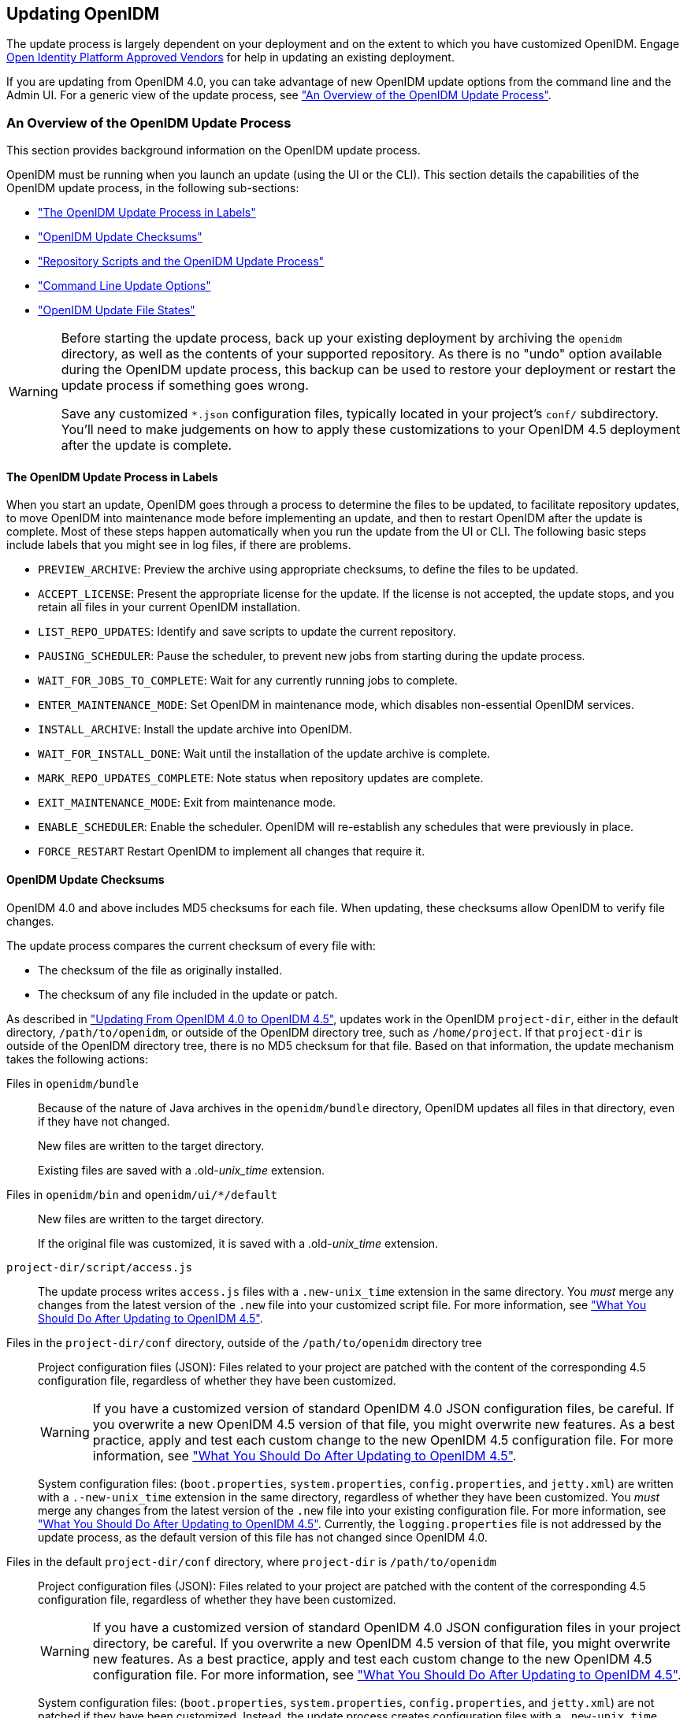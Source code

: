 ////
  The contents of this file are subject to the terms of the Common Development and
  Distribution License (the License). You may not use this file except in compliance with the
  License.
 
  You can obtain a copy of the License at legal/CDDLv1.0.txt. See the License for the
  specific language governing permission and limitations under the License.
 
  When distributing Covered Software, include this CDDL Header Notice in each file and include
  the License file at legal/CDDLv1.0.txt. If applicable, add the following below the CDDL
  Header, with the fields enclosed by brackets [] replaced by your own identifying
  information: "Portions copyright [year] [name of copyright owner]".
 
  Copyright 2017 ForgeRock AS.
  Portions Copyright 2024-2025 3A Systems LLC.
////

:figure-caption!:
:example-caption!:
:table-caption!:


[#chap-update]
== Updating OpenIDM

The update process is largely dependent on your deployment and on the extent to which you have customized OpenIDM. Engage link:https://github.com/OpenIdentityPlatform/.github/wiki/Approved-Vendor-List[Open Identity Platform Approved Vendors, window=\_top] for help in updating an existing deployment.

If you are updating from OpenIDM 4.0, you can take advantage of new OpenIDM update options from the command line and the Admin UI. For a generic view of the update process, see xref:#update-process["An Overview of the OpenIDM Update Process"].

[#update-process]
=== An Overview of the OpenIDM Update Process

This section provides background information on the OpenIDM update process.

OpenIDM must be running when you launch an update (using the UI or the CLI). This section details the capabilities of the OpenIDM update process, in the following sub-sections:

* xref:#install-update-process["The OpenIDM Update Process in Labels"]

* xref:#update-process-checksums["OpenIDM Update Checksums"]

* xref:#openidm-update-repos["Repository Scripts and the OpenIDM Update Process"]

* xref:#update-idm-cli["Command Line Update Options"]

* xref:#update-file-states["OpenIDM Update File States"]


[WARNING]
====
Before starting the update process, back up your existing deployment by archiving the `openidm` directory, as well as the contents of your supported repository. As there is no "undo" option available during the OpenIDM update process, this backup can be used to restore your deployment or restart the update process if something goes wrong.

Save any customized `*.json` configuration files, typically located in your project's `conf/` subdirectory. You'll need to make judgements on how to apply these customizations to your OpenIDM 4.5 deployment after the update is complete.
====

[#install-update-process]
==== The OpenIDM Update Process in Labels

When you start an update, OpenIDM goes through a process to determine the files to be updated, to facilitate repository updates, to move OpenIDM into maintenance mode before implementing an update, and then to restart OpenIDM after the update is complete. Most of these steps happen automatically when you run the update from the UI or CLI. The following basic steps include labels that you might see in log files, if there are problems.

* `PREVIEW_ARCHIVE`: Preview the archive using appropriate checksums, to define the files to be updated.

* `ACCEPT_LICENSE`: Present the appropriate license for the update. If the license is not accepted, the update stops, and you retain all files in your current OpenIDM installation.

* `LIST_REPO_UPDATES`: Identify and save scripts to update the current repository.

* `PAUSING_SCHEDULER`: Pause the scheduler, to prevent new jobs from starting during the update process.

* `WAIT_FOR_JOBS_TO_COMPLETE`: Wait for any currently running jobs to complete.

* `ENTER_MAINTENANCE_MODE`: Set OpenIDM in maintenance mode, which disables non-essential OpenIDM services.

* `INSTALL_ARCHIVE`: Install the update archive into OpenIDM.

* `WAIT_FOR_INSTALL_DONE`: Wait until the installation of the update archive is complete.

* `MARK_REPO_UPDATES_COMPLETE`: Note status when repository updates are complete.

* `EXIT_MAINTENANCE_MODE`: Exit from maintenance mode.

* `ENABLE_SCHEDULER`: Enable the scheduler. OpenIDM will re-establish any schedules that were previously in place.

* `FORCE_RESTART` Restart OpenIDM to implement all changes that require it.



[#update-process-checksums]
==== OpenIDM Update Checksums

OpenIDM 4.0 and above includes MD5 checksums for each file. When updating, these checksums allow OpenIDM to verify file changes.

The update process compares the current checksum of every file with:

* The checksum of the file as originally installed.

* The checksum of any file included in the update or patch.

As described in xref:#migrate-idm-40-45["Updating From OpenIDM 4.0 to OpenIDM 4.5"], updates work in the OpenIDM `project-dir`, either in the default directory, `/path/to/openidm`, or outside of the OpenIDM directory tree, such as `/home/project`. If that `project-dir` is outside of the OpenIDM directory tree, there is no MD5 checksum for that file. Based on that information, the update mechanism takes the following actions:
--

Files in `openidm/bundle`::
Because of the nature of Java archives in the `openidm/bundle` directory, OpenIDM updates all files in that directory, even if they have not changed.

+
New files are written to the target directory.

+
Existing files are saved with a .old-__unix_time__ extension.

Files in `openidm/bin` and `openidm/ui/*/default`::
New files are written to the target directory.

+
If the original file was customized, it is saved with a .old-__unix_time__ extension.

`project-dir/script/access.js`::
The update process writes `access.js` files with a `.new-unix_time` extension in the same directory. You __must__ merge any changes from the latest version of the `.new` file into your customized script file. For more information, see xref:#update-afterwards["What You Should Do After Updating to OpenIDM 4.5"].

Files in the `project-dir/conf` directory, outside of the `/path/to/openidm` directory tree::
Project configuration files (JSON): Files related to your project are patched with the content of the corresponding 4.5 configuration file, regardless of whether they have been customized.
+

[WARNING]
======
If you have a customized version of standard OpenIDM 4.0 JSON configuration files, be careful. If you overwrite a new OpenIDM 4.5 version of that file, you might overwrite new features. As a best practice, apply and test each custom change to the new OpenIDM 4.5 configuration file. For more information, see xref:#update-afterwards["What You Should Do After Updating to OpenIDM 4.5"].
======
+
System configuration files: (`boot.properties`, `system.properties`, `config.properties`, and `jetty.xml`) are written with a `.-new-unix_time` extension in the same directory, regardless of whether they have been customized. You __must__ merge any changes from the latest version of the `.new` file into your existing configuration file. For more information, see xref:#update-afterwards["What You Should Do After Updating to OpenIDM 4.5"]. Currently, the `logging.properties` file is not addressed by the update process, as the default version of this file has not changed since OpenIDM 4.0.

Files in the default `project-dir/conf` directory, where `project-dir` is `/path/to/openidm`::
Project configuration files (JSON): Files related to your project are patched with the content of the corresponding 4.5 configuration file, regardless of whether they have been customized.
+

[WARNING]
======
If you have a customized version of standard OpenIDM 4.0 JSON configuration files in your project directory, be careful. If you overwrite a new OpenIDM 4.5 version of that file, you might overwrite new features. As a best practice, apply and test each custom change to the new OpenIDM 4.5 configuration file. For more information, see xref:#update-afterwards["What You Should Do After Updating to OpenIDM 4.5"].
======
+
System configuration files: (`boot.properties`, `system.properties`, `config.properties`, and `jetty.xml`) are not patched if they have been customized. Instead, the update process creates configuration files with a `.new-unix_time` extension in the same directory. You __must__ merge any changes from these `.new-` files into your customized configuration files. For more information, see xref:#update-afterwards["What You Should Do After Updating to OpenIDM 4.5"]. If you have not customized these files, the update process replaces the existing configuration file with the corresponding 4.5 file. Currently, the `logging.properties` file is not addressed by the update process, as the default version of this file has not changed since OpenIDM 4.0.

Files in any other directory::
Existing files are overwritten and no backup files are created.

Configuration in the repository::
OpenIDM configuration information is stored in your supported repository. The update process overwrites information in that data store.

--

[NOTE]
====
The `unix_time` is the number of seconds since the `Unix Epoch` of January 1, 1970.
====
For a list of checksums, review the `openidm/.checksums.csv` file. It contains a list of checksums for every original file in your `openidm/` directory.

You need to copy update archives, in zip format, to the `openidm/bin/update` directory. OpenIDM creates that directory during the start process.


[#openidm-update-repos]
==== Repository Scripts and the OpenIDM Update Process

If there are update scripts for your OpenIDM repository, you may want to get Database Administrator (DBA) help and approval for those updates.

Review applicable repository update scripts from the OpenIDM update binary. You can find these scripts in the following directory: `/path/to/openidm/db/repo/scripts/updates`.

Apply the repository update scripts, while OpenIDM is not running, or is in maintenance mode. You'll need to apply these scripts in __numeric__ order. For example, if you see the following list:

[source, console]
----
v3_add_indices_for_roles.sql
v2_shorten_link_columns.sql
v1_increase_changedfields_size.sql
----
Apply the `v1_*` script first, followed by the `v2_*` script, and so on. The update process will ask you to confirm that you've applied the required updates.


[#update-idm-cli]
==== Command Line Update Options

As noted in xref:#migrate-idm-40-45["Updating From OpenIDM 4.0 to OpenIDM 4.5"], you can update OpenIDM 4.0 to OpenIDM 4.5 via the UNIX/Linux CLI. You'll find detailed information on the `cli.sh update` option in this section. For general information on `cli.sh` and `cli.bat`, see xref:../integrators-guide/chap-cli.adoc#chap-cli["OpenIDM Command-Line Interface"] in the __Integrator's Guide__.

The following command updates the local system with the `openidm-new.zip` binary:

[source, console]
----
$ cd /path/to/openidm
$ ./cli.sh update \
--acceptLicense \
--user openidm-admin:openidm-admin \
--url http://localhost:8080/openidm \
openidm-new.zip
----
--
The `update` subcommand takes the following options:

`-u` or `--user` USER[:PASSWORD]::
Allows you to specify the server user and password. Specifying a username is mandatory. If you do not specify a username, the following error is shown in the OSGi console: `Remote operation failed: Unauthorized`. If you do not specify a password, you are prompted for one. This option is used by all three subcommands.

`--url` URL::
The URL of the OpenIDM REST service. The default URL is `\http://localhost:8080/openidm/`. This can be used to import configuration files from a remote running instance of OpenIDM. This option is used by all three subcommands.

`-P` or `--port` PORT::
The port number associated with the OpenIDM REST service. If specified, this option overrides any port number specified with the `--url` option. The default port is 8080. This option is used by all three subcommands.

`--acceptLicense`::
Automatically accept the license shown in `/path/to/openidm/legal-notices/CDDLv1_0.txt`. If you omit this option, the update process prompts you to accept or decline the license.

`--skipRepoUpdatePreview`::
Bypasses a preview of repository updates. Suitable if you have already downloaded and approved changes to your repository.
+

[WARNING]
======
Do not use the `--skipRepoUpdatePreview` option until you (or your DBA) has reviewed repository update scripts.
======

`--maxJobsFinishWaitTimeMs` TIME::
The maximum time, in milliseconds, that the command should wait for scheduled jobs to finish before proceeding with the update.

+
Default: `-1`, (the process exits immediately if any jobs are running)

`--maxUpdateWaitTimeMs` TIME::
The maximum time, in milliseconds, that the server should wait for the update process to complete.

+
Default: `30000` ms

`-l` or `--log` LOG_FILE::
Path to the log file.

+
Default: `logs/update.log`

`-Q` or `--quiet`::
Use quiet mode to minimize messages at the console; messages are still available in the log file defined by `--log`.
+

[NOTE]
======
If you use `--quiet` mode for updates, include the `--acceptLicense` option.
======

--
If you do not run the command in quiet mode, messages similar to the following are displayed in the console window where you launched the command:

[source, console]
----
Executing ./cli.sh...
Starting shell in /path/to/openidm
Using boot properties at /path/to/openidm/conf/boot/boot.properties
Pausing the Scheduler
Scheduler has been paused.
Waiting for running jobs to finish.
All running jobs have finished.
Entering into maintenance mode...
Now in maintenance mode.
Installing the update archive openidm-new.zip
Update procedure is still processing...
Update procedure is still processing...
Update procedure is still processing...
Update procedure is still processing...
Update procedure is still processing...
The update process is complete with a status of COMPLETE
Restarting OpenIDM.
Restart request completed.
----


[#update-file-states]
==== OpenIDM Update File States

During the update process, you may see status information for each file, during three stages of an update:

* xref:#update-file-preview["Preview of File Updates"]

* xref:#update-file-during["Update Status Message"]

* xref:#update-file-after["Updated Files: What Happened"]


[#update-file-preview]
.Preview of File Updates
[cols="20%,80%"]
|===
|Status |Description 

a|UNEXPECTED
a|Existing file is not in the list of known files for the original distribution.

a|NONEXISTENT
a|A file in the new installation that does not exist in the original distribution. This is always the status for __versioned__ files, such as the `openidm-*.jar` files in the `openidm/bundle/` directory.

a|DELETED
a|The file should exist in the current installation but does not; OpenIDM installs the file during the update.

a|DIFFERS
a|The file, located in a read-only directory, has changed, since the original deployment.

a|UNCHANGED
a|The file is not changed from the original distribution.
|===

[#update-file-during]
.Update Status Message
[cols="40%,60%"]
|===
|Status |Description 

a|IN_PROGRESS
a|Update has started, not yet complete

a|PENDING_REPO_UPDATES
a|OpenIDM update is complete; however, repository updates are pending

a|COMPLETE
a|Update is complete

a|FAILED
a|Update failed
|===

[#update-file-after]
.Updated Files: What Happened
[cols="25%,75%"]
|===
|Status |Description 

a|REPLACED
a|Original file replaced; if the original file was changed by a user, it is saved with a `.old` extension.

a|PRESERVED
a|Original file saved with changes made by a user. New file saved with a `.new` extension.

a|APPLIED
a|The update changed the file.

a|REMOVED
a|The update removed the file.
|===



[#migrate-idm-40-45]
=== Updating From OpenIDM 4.0 to OpenIDM 4.5

The release of OpenIDM 4.5 includes additional automation in the update service for deployments installed on UNIX/Linux systems, including repository updates.

If you've installed OpenIDM on Microsoft Windows, you'll have to migrate your systems manually. For the procedure, see xref:#migrate-idm-4045-windows["Migrating From OpenIDM 4.0 to OpenIDM 4.5 on Windows"].

[NOTE]
====
The update process works for an OpenIDM project directory in the following locations:

* The default OpenIDM project directory, `/path/to/openidm`

* Outside of the OpenIDM directory tree, such as `/home/project` or `/other/hard_drive/idm`
+
If you configure an OpenIDM project directory such as `/home/project`, do start OpenIDM with the full path to that project, with a command such as the following:
+

[source, console]
----
$ ./startup.sh -p /home/project
----

The update process does not support changes to any project directory when configured as a subdirectory of `/path/to/openidm`. That includes the samples listed in the `/path/to/openidm/samples` directory. For more information on the samples, see xref:../samples-guide/chap-overview.adoc#chap-overview["Overview of the OpenIDM Samples"] in the __Samples Guide__.

OpenIDM documentation represents the project directory as `project-dir`.

It is an OpenIDM best practice to copy the default project or sample to an external installation `project-dir` directory, such as `/path/to/project`. If needed, this is an opportunity to move the `project-dir` to such a location, to facilitate the OpenIDM update process.
====

[WARNING]
====
Before you start, back up your OpenIDM 4.0 systems, including your OpenIDM database. As OpenIDM updates are a one-way process, you should have a backup in case of problems. If needed, you must restart the update process from that backup.

Updating nodes from a cluster is not presently supported. As a general practice, do not apply the update process to more than one node in a cluster. if you're updating a cluster, follow these steps:

* Redirect client traffic to a different OpenIDM system or cluster.

* Shut down every node in the cluster.

* Update one node.

* Clone the first node to the other OpenIDM instances in that cluster.

If you have integrated OpenIDM with OpenAM, you should first disable the `OPENAM_SESSION` module, as described in xref:../samples-guide/chap-fullstack-sample.adoc#configure-fullstack-sample["Configuring OpenIDM for the Full Stack Sample"] in the __Samples Guide__. You can re-enable the `OPENAM_SESSION` module after the update is complete.

Make sure you've saved any customized `*.json` configuration files, typically in your project's `conf/` subdirectory. You'll need these files after the update process is complete.

If your OpenIDM project directory is located on a read-only volume, mount that directory in read-write mode before starting the update process.
====
Because of the transition between the OpenIDM 4.0 and OpenIDM 4.5 update services, updating from OpenIDM 4.0 is a multi-stage process that requires two update patches in addition to the OpenIDM 4.5 binary. This section starts with an overview, with links to detailed subsections:

* Download the update binaries.
+
To update from OpenIDM 4.0 to OpenIDM 4.5, navigate to Open Identity Platform's link:https://github.com/OpenIdentityPlatform/OpenIDM/releases[BackStage, window=\_blank] repository and download the following binaries:
+

** Update Patch 1 (`openidm-4.0.0-1.zip`)

** Update Patch 2 (`openidm-4.0.0-2.zip`)

** OpenIDM 4.5 (`openidm-4.5.0.zip`)

+

* Before starting the update process, extract and apply the repository update scripts from the OpenIDM 4.5 binary. You may want to share them with your Database Administrator (DBA). For more information, see xref:#update-4045-repo["Updating OpenIDM 4.0, Repository Scripts"].

* Before starting the update process, identify files in custom directories not known to OpenIDM. Save them, and apply them to your OpenIDM deployment after all stages of the update process are complete. For more information, see xref:#update-afterwards["What You Should Do After Updating to OpenIDM 4.5"].
+

[WARNING]
====
If you use anything but the standard OpenIDM Admin and Self-Service UIs, this issue related to custom directories applies to you. If you followed the procedure described in xref:../integrators-guide/chap-ui.adoc#ui-customizing["Customizing the UI"] in the __Integrator's Guide__, you'll have custom files in the `openidm/ui/admin/extension` and `openidm/ui/selfservice/extension` directories.
OpenIDM 4.5 includes significant UI improvements. The update process does not copy those improvements to the noted `extension/` subdirectories.
====

* When you're ready to start the first stage of the update process, see xref:#update-4045-stage1["Updating OpenIDM 4.0, Stage One"].

* When you're ready to start the second stage of the update process, see xref:#update-4001-4002["Updating OpenIDM 4.0.0, Stage Two"].

* When you're ready for the main part of the update, see xref:#update-4002-45["Updating OpenIDM 4.0, Stage Three"].

* Once the update is complete, you may have additional work before putting your system back into production. Start with files that include `.new-unix_time` extensions. For more information, see xref:#update-afterwards["What You Should Do After Updating to OpenIDM 4.5"].


[#update-4045-repo]
==== Updating OpenIDM 4.0, Repository Scripts

Review repository changes between OpenIDM 4.0 and OpenIDM 4.5. You can find update scripts in an unpacked OpenIDM 4.5 binary, in the `openidm/db/repo/scripts/updates` directory, where __repo__ is the subdirectory for your supported repository.

Each supported repository includes the following scripts:

[source, console]
----
v1_increase_changedfields_size.sql
v2_shorten_link_columns.sql
----
If you're running PostgreSQL, OpenIDM 4.5 includes two additional scripts:

[source, console]
----
v3_add_indices_for_roles.sql
v4_modify_indices_for_relationships.sql
----
You can extract repository files individually; for example, to extract `v1_increase_changedfields_size.sql` for MySQL, run the following command:

[source, console]
----
$ unzip -p openidm-4.5.0.zip \
openidm/db/mysql/scripts/updates/v1_increase_changedfields_size.sql \
> v1_increase_changedfields_size.sql
----
If you need DBA approval to update the OpenIDM repository, share these scripts with your DBA. Before updating from OpenIDM 4.0 to OpenIDM 4.5, apply these scripts now, in numeric order. In other words, apply the script that starts with `v1_*` first, followed by `v2_*` and so on.

Once you have approval, you can shut down OpenIDM and apply these scripts immediately; for example, the following commands apply these scripts to a MySQL repository:

[source, console]
----
$ mysql -u root -p < /path/to/openidm/db/mysql/scripts/updates/v1_increase_changedfields_size.sql
$ mysql -u root -p < /path/to/openidm/db/mysql/scripts/updates/v2_shorten_link_columns.sql
----

[NOTE]
====
The OpenIDM repository update scripts address the differences between the OpenIDM 4.0 and OpenIDM 4.5 supported repositories. They may not address any custom schema, columns, or tables that you have implemented in production.

As OrientDB is not supported in production, Open Identity Platform Community does not support updates of deployments with that repository, and OpenIDM 4.5 does not include OrientDB update scripts.
====


[#update-4045-stage1]
==== Updating OpenIDM 4.0, Stage One

Now you're ready to start the first part of the update process, where you will use the OpenIDM 4.0 update facility to include several OpenIDM 4.5 bundles.

[#update-to-4001-linux]
.Updating OpenIDM 4.0, Stage One for UNIX/Linux Systems
====

. Start the OpenIDM 4.0 system that you want to update:
+

[source, console]
----
$ cd /path/to/openidm
$ ./startup.sh -p /path/to/project-dir
----
+

[NOTE]
======
OpenIDM must be running before you can execute all three stages of the update procedure. If you're running OpenIDM with an external `project-dir`, specify the full path to that directory.
======

. Run the following REST call to patch the configuration of your repository. This will speed up this first part of the update process, and minimize the risks of timeout-related issues.
+

[source, console]
----
$ curl \
--header "X-OpenIDM-Username: openidm-admin" \
--header "X-OpenIDM-Password: openidm-admin" \
--header "Content-Type: application/json" \
--request PATCH \
--data '[
   {
      "operation":"replace",
      "field":"/resourceMapping/genericMapping/updates/searchableDefault",
      "value": false
   },
   {
      "operation":"add",
      "field":"/resourceMapping/genericMapping/updates/properties",
      "value": {
         "/startDate" : {
            "searchable" : true
         }
      }
   }
]' \
http://localhost:8080/openidm/config/repo.jdbc
----
+
The output from this command includes the revised contents of your repository configuration.
+
If you see a 404 error from this REST call, you might not have configured a supported JDBC repository, as described in xref:chap-repository.adoc#chap-repository["Installing a Repository For Production"].

. Copy the first update binary, `openidm-4.0.0-1.zip` , to the noted directory:
+

[source, console]
----
$ cd /path/to/Downloads
$ cp openidm-4.0.0-1.zip /path/to/openidm/bin/update/
----

. You can run the next step(s) either from the CLI or the Admin UI.
+

* `CLI`: Run the first part of the update from the command line:
+

[source, console]
----
$ cd /path/to/openidm
$ ./cli.sh update \
--user openidm-admin:openidm-admin \
--url http://localhost:8080/openidm \
openidm-4.0.0-1.zip
----
+

[NOTE]
======
If you are using a port other than `8080`, include `--port number` in the `./cli.sh update` command.
======
+
You'll be prompted to accept a license. If you're scripting the update, you can add an `--acceptLicense` switch to the command.
+
You'll see a series of messages that end with:
+

[source, console]
----
Restart request completed.
----
+
A short time later, you'll see the following messages in the OpenIDM console:
+

[source, console]
----
Using boot properties at /path/to/openidm/conf/boot/boot.properties
-> OpenIDM ready
----
+

[NOTE]
======
If you want to set up a script for this process, note the delay between the `Restart request completed` and `OpenIDM Ready` messages.
======

* `Admin UI`: You can also run the first part of the update from the Admin UI at `\http://localhost:8080/admin`.
+
Navigate to Configure > System Preferences > Update. The instructions in the UI are intuitive. You should see an `Installation Preview` screen with a list of affected files, in the categories described in xref:#update-file-preview["Preview of File Updates"]. Afterwards, you'll also see an `Installing Update` screen with a list of files that have been updated.
+
Scroll to the bottom of the Admin UI. After refreshing your browser, you should see the updated version of OpenIDM (4.0.0-1) in the footer of the web page. You can also see the updated version by navigating to Configure > System Preferences > Update.
+

[NOTE]
======
If you see a pop-up window to log into the OSGi Management Console, select Cancel.
======


====


[#update-4001-4002]
==== Updating OpenIDM 4.0.0, Stage Two

Now you're ready for stage two, which will install additional enhancements to the update process.

[#update-to-4002]
====

. To prevent conflicts, remove the first update binary from the `/path/to/openidm/bin/update` directory:
+

[source, console]
----
$ rm /path/to/openidm/bin/update/openidm-4.0.0-1.zip
----

. Copy the second update binary, `openidm-4.0.0-2.zip`, to the noted directory:
+

[source, console]
----
$ cp openidm-4.0.0-2.zip /path/to/openidm/bin/update/
----

. You can run the next steps either from the CLI or the Admin UI:
+

* `CLI`: Run the second part of the update from the command line:
+

[source, console]
----
$ cd /path/to/openidm
$ ./cli.sh update \
--acceptLicense \
--user openidm-admin:openidm-admin \
--url http://localhost:8080/openidm \
openidm-4.0.0-2.zip
----
+

[NOTE]
======
If you are using a port other than `8080`, specify the port number. Include `--port number` in the `./cli.sh update` command.
======
+
The process takes longer than xref:#update-4045-stage1["Updating OpenIDM 4.0, Stage One"]. You'll see a series of messages that include:
+

[source, console]
----
...
Pausing the Scheduler
Scheduler has been paused.
Waiting for running jobs to finish.
All running jobs have finished.
Entering into maintenance mode...
Now in maintenance mode.
Installing the update archive openidm-4.0.0-2.zip
Update procedure is still processing...
Update procedure is still processing...
...
Update procedure is still processing...
The update process is complete with a status of COMPLETE
Restarting OpenIDM.
Restart request completed.
----
+
A short time later, you'll see the following messages in the OpenIDM console:
+

[source, console]
----
Using boot properties at /path/to/openidm/conf/boot/boot.properties
-> OpenIDM ready
----
+

[NOTE]
======
If you want to set up a script for this process, note the delay between the `Restart request completed` and `OpenIDM Ready` messages.
======

* `Admin UI`: Alternatively, you can run the second part of the update from the Admin UI at `\http://localhost:8080/admin`.
+
Navigate to Configure > System Preferences > Update. The instructions in the UI are intuitive. You should see an `Installation Preview` screen with a list of affected files, in the categories described in xref:#update-file-preview["Preview of File Updates"]. Afterwards, you'll also see an `Installing Update` screen with a list of files that have been updated.
+

[IMPORTANT]
======
Clear your browser cache and cookies __after__ this update is complete.
======
+
Scroll to the bottom of the Admin UI. After refreshing your browser, you should see the updated version of OpenIDM (4.0.0-2) in the footer of the web page. You can also see the updated version number by navigating to Configure > System Preferences > Update.


====


[#update-4002-45]
==== Updating OpenIDM 4.0, Stage Three

Now your OpenIDM system is ready for a full update to OpenIDM 4.5. Given the details, this section includes different procedures for updates at the command line and from the Admin UI. However, the first two steps are the same:

[#d9505e3937]
.Common Steps
====

. To prevent conflicts, remove the second update binary:
+

[source, console]
----
$ rm /path/to/openidm/bin/update/openidm-4.0.0-2.zip
----

. Copy the third update binary, `openidm-4.5.0.zip` , to the noted directory:
+

[source, console]
----
$ cd /path/to/Downloads
$ cp openidm-4.5.0.zip /path/to/openidm/bin/update/
----

====

[#update-to-45-cli]
.Updating to OpenIDM 4.5 Through the CLI
====

. Start this part of the update from the command line:
+

[source, console]
----
$ cd /path/to/openidm
$ ./cli.sh update \
--skipRepoUpdatePreview \
--acceptLicense \
--user openidm-admin:openidm-admin \
--url http://localhost:8080/openidm \
openidm-4.5.0.zip
----
+

[NOTE]
======
If you are using a port other than `8080`, specify the port number. Include `--port number` in the `./cli.sh update` command.
======
+
You should have already applied repository update scripts, as described in xref:#update-4045-repo["Updating OpenIDM 4.0, Repository Scripts"]. If not, leave out the `--skipRepoUpdatePreview` option.

. The update process for this stage may be longer than xref:#update-to-4002[""]. During the process, you should see the following messages:
+

[source, console]
----
License was accepted via command line argument.
Repository update preview was skipped.
Pausing the Scheduler
Scheduler has been paused.
Waiting for running jobs to finish.
All running jobs have finished.
Entering into maintenance mode...
Now in maintenance mode.
Installing the update archive openidm-4.5.0.zip
Update procedure is still processing...
...
Update procedure is still processing...
The update process is complete with a status of PENDING_REPO_UPDATES
Run repository update scripts now, and then enter 'yes' to complete the OpenIDM
update process.
----
+

[WARNING]
======
Updating the repository is your responsibility. You should have already done so in xref:#update-4045-repo["Updating OpenIDM 4.0, Repository Scripts"]. Assuming that is true, enter `yes`, and you should see the following messages:
======
+

[source, console]
----
Repo Updates status: COMPLETE
Restarting OpenIDM.
Restart request completed.
----
+
You should also see the following messages in the OpenIDM console
+

[source, console]
----
OpenIDM version "4.5.0"
...
OpenIDM ready
Using boot properties at /path/to/openidm/conf/boot/boot.properties
-> OpenIDM ready
----
+

[IMPORTANT]
======
Clear your browser cache and cookies __after__ this update is complete. If you do not do this, you might see an error similar to the following in the OpenIDM console:

[source, console]
----
SEVERE: RuntimeException caught java.lang.ClassCastException:
Cannot cast org.forgerock.json.jose.jwe.EncryptedJwt
----
======
+

[NOTE]
======
If you want to set up a script for this process, note the delay between the `Restart request completed` and the final `-> OpenIDM ready` messages.
======

====

[#update-to-45-ui]
.Updating to OpenIDM 4.5 Through the Admin UI
====

. Log into the Admin UI at `\http://localhost:8080/admin`.

. {nbsp}
+
[WARNING]
======
Updating the repository is your responsibility. You should have already done so in xref:#update-4045-repo["Updating OpenIDM 4.0, Repository Scripts"]. Assuming that is true, confirm this when the Admin UI prompts you to download and acknowledge that you've run these scripts.
======

. After you first select `Install Update`, you'll see a __Repository Update Script Preview__ screen where you'll get a chance to download these pre-configured scripts for review. Assuming you have already applied these scripts, click Continue to start the update process.

. When you see the screen with `Repository Updates`, assuming you've applied these scripts, click Mark Complete.

. When the update is complete, refresh the browser. Scroll to the bottom of the Admin UI. You should see the updated version of OpenIDM in the footer of the web page. You can also see the updated version by navigating to Configure > System Preferences > Update.
+

[IMPORTANT]
======
Clear your browser cache and cookies __after__ this update is complete. If you do not do this, you might see an error similar to the following in the OpenIDM console:

[source, console]
----
SEVERE: RuntimeException caught java.lang.ClassCastException:
 Cannot cast org.forgerock.json.jose.jwe.EncryptedJwt
----
======

====
In either case the process may not be complete. You may find files with the `.new-unix_time` extension. If they now exist, you may have additional work to do, as described in xref:#update-afterwards["What You Should Do After Updating to OpenIDM 4.5"].

If you see errors in the console after OpenIDM restarts, they could be related to updated files, as discussed in xref:#update-afterwards["What You Should Do After Updating to OpenIDM 4.5"].


[#update-afterwards]
==== What You Should Do After Updating to OpenIDM 4.5

If you've customized OpenIDM 4.0, you may find files with the following extensions: `.old` and `.new`. For more information, see xref:#update-process["An Overview of the OpenIDM Update Process"].

On Linux/UNIX systems, you can find __some__ of these files with the following commands:

[source, console]
----
$ cd /path/to/openidm
$ find . -type f -name "*.old*"
$ find . -type f -name "*.new*"
----

* Files with the `.old-unix_time` extension are saved from the configuration you had when starting this update process.

* Files with the `.new-unix_time` extension are files from OpenIDM 4.5 that have not been incorporated into your updated installation. For example, if you find a `system.properties.new-unix_time` file in your `project-dir` directory, OpenIDM is still using your pre-update version of this file, which would still be named `system.properties`.
+
To take full advantage of OpenIDM 4.5, you will want to incorporate the new features from files with the `.new-unix_time` extension in your deployment. If you have files with multiple `.new-unix_time` extensions, use the file with the latest __unix_time__.
+
Pay particular attention to your connector configuration files (`provisioner.openicf-connector-name.json`). The update removes outdated connector versions so you __must__ make sure that the `bundleVersion` in your connector configuration matches the version of the connector in `/path/to/openidm/connectors`, or specifies a range that includes the connector version, for example `[1.1.0.0,1.4.0.0]`. For more information, see xref:../integrators-guide/chap-resource-conf.adoc#connector-reference["Setting the Connector Reference Properties"] in the __Integrator's Guide__.


[#update-logging-properties]
===== Updating logging.properties

Recent security fixes prevent Jetty from logging sensitive data, such as passwords. Verify that your `conf/logging.properties` file includes the following excerpt (and add the excerpt if necessary) to prevent unnecessary data from being logged:

[source]
----
# Logs the output from Jetty
  # Sets the following Jetty classes to INFO level by default because if logging is set to FINE or higher,
  # sensitive information can be leaked into the logs
  org.eclipse.jetty.server.HttpChannel.level=INFO
  org.eclipse.jetty.server.HttpConnection.level=INFO
  org.eclipse.jetty.server.HttpInput.level=INFO
  org.eclipse.jetty.http.HttpParser.level=INFO
  org.eclipse.jetty.io.ssl.SslConnection.level=INFO
----
This configuration logs request data at `INFO` level, preventing data such as password changes from being logged. In situations where you __need__ to log all data (for example, if you are debugging an issue in a test environment) change the settings here to `FINE` or `FINEST`. For example:

[source, console]
----
org.eclipse.jetty.server.HttpConnection.level=FINE
----


[#update-afterwards-json]
===== What You Should Do With Your JSON Files After Updating to OpenIDM 4.5

The OpenIDM update process does not account for any changes that you made to existing standard JSON files such as `sync.json` and `managed.json`. In fact, the update process overwrites these files with the standard OpenIDM 4.5 versions of those files.

Do not overwrite these OpenIDM 4.5 JSON files. Instead, analyze the custom settings from your original JSON files. Apply each custom setting to the files now in your OpenIDM 4.5 deployment, and test the results, to make sure they still work as intended.


[#update-afterwards-ui]
===== What You Should Do With Your UI After Updating to OpenIDM 4.5

If you have a custom OpenIDM Admin or Self-Service UI, you need to take a few extra steps.

This assumes that you followed the instructions shown in the introduction shown in xref:#migrate-idm-40-45["Updating From OpenIDM 4.0 to OpenIDM 4.5"], and have saved any custom UI configuration files that you set up in the `openidm/ui/admin/extension` and `openidm/ui/selfservice/extension` subdirectories.

You will need the updated UI files from the `openidm/ui/admin/default` and `openidm/ui/selfservice/default` directories. So you'll have to delete some files first.

[WARNING]
====
Make sure you've saved any custom files from the `openidm/ui/admin/extension` and `openidm/ui/selfservice/extension` subdirectories, as described in the introduction to xref:#migrate-idm-40-45["Updating From OpenIDM 4.0 to OpenIDM 4.5"], and then follow these steps:
====

[#update-afterwards-ui-procedure]
====

. Delete the existing `openidm/ui/admin/extension` and `openidm/ui/selfservice/extension` subdirectories.

. Copy files from the `openidm/ui/admin/default` and `openidm/ui/selfservice/default` subdirectories with the following commands:
+

[source, console]
----
$ cd /path/to/openidm/ui
$ cp -r selfservice/default/. selfservice/extension
$ cp -r admin/default/. admin/extension
----

. Review your UI custom files. Compare them against the OpenIDM 4.5 version of these files.

. Apply your custom changes to each new OpenIDM 4.5 UI file in the `openidm/ui/admin/extension` and `openidm/ui/selfservice/extension` subdirectories.

====



[#migrate-idm-4045-windows]
==== Migrating From OpenIDM 4.0 to OpenIDM 4.5 on Windows

The steps outlined in this section will help you take advantage of the new functionality offered in OpenIDM 4.5, while preserving your custom configuration where possible. Some of these changes might affect your existing deployment.

[NOTE]
====
Updates from OpenIDM 4.0 to OpenIDM 4.5 on Microsoft Windows are still a manual process.
====

====
To perform a migration from OpenIDM 4.0 to OpenIDM 4.5 on Windows, follow these steps. For the purposes of this procedure, the path to the existing instance of OpenIDM 4.0 is defined as `\path\to\openidm-4.0`. In contrast, the path to the OpenIDM 4.5 is defined as `\path\to\openidm-4.5`:

. Download and extract the OpenIDM 4.5 `.zip` file.

. Stop your existing OpenIDM 4.0 server, if it is running. Access the Java console where it is running and enter the `shutdown` command at the OSGi console:
+

[source, console]
----
-> OpenIDM ready
-> shutdown
----

. Backup: Save your current deployment. Archive the `openidm` directory.

. Boot properties: On the OpenIDM 4.5 server, edit the `conf\boot\boot.properties` file to match any customizations that you made on your OpenIDM 4.0 server. Specifically, check the following elements:
+

* The HTTP, HTTPS, and mutual authentication ports are specified in the `conf\boot\boot.properties` file. If you changed the default ports in your OpenIDM 4.0 deployment, make sure that the corresponding ports are specified in this file.

* Check that the keystore and truststore passwords match the current passwords for the keystore and truststore of your OpenIDM 4.0 deployment.

+
Depending on the level of customization you have made in your current deployment, it might be simpler to start with your OpenIDM 4.0 `boot.properties` file, and copy all new settings from that file to the version associated with OpenIDM 4.5. However, as a best practice, you should keep all configuration customizations (including new properties and changed settings) in a single location. You can then copy and paste these changes as appropriate.

. Security files: Copy the contents of your OpenIDM 4.0 `security\` folder to the OpenIDM 4.5 instance.
+
Examine the following excerpt from the `boot.properties` file. OpenIDM automatically prepends the locations of the `keystore.jceks` and `truststore` files with the installation directory.
+

[source]
----
...
openidm.keystore.type=JCEKS
openidm.truststore.type=JKS
openidm.keystore.provider=
openidm.keystore.location=security/keystore.jceks
openidm.truststore.location=security/truststore
----

. Scripts: Migrate any custom scripts or default scripts that you have modified to the scripts directory of your OpenIDM 4.5 instance. In general, custom and customized scripts should be located in the `openidm-4.0\script` directory on the OpenIDM 4.0 deployment:
+

* If you modified an existing OpenIDM 4.0 script, compare the default versions of the OpenIDM 4.0 and OpenIDM 4.5 scripts. If you're confident that your changes will work as intended, then copy the customized scripts to the new `openidm-4.5\script` directory. For example:
+

[source, console]
----
PS C:\> cd \path\to\openidm-4.5
PS C:\> cp \path\to\openidm-4.0\script\policy.js .\script\
----

* If a default script has changed since the 4.0 release, copy the modified script to the `openidm-4.5\script` directory. For example:
+

[source, console]
----
PS C:\> cd \path\to\openidm-4.5
PS C:\> cp bin\default\script\linkedView.js .\script
----
+
Check that your customizations work as expected, then port the changes for OpenIDM 4.5 to the new script in the `openidm-4.5\script` directory.


. Provisioner files: Modify any customized provisioner configurations in your existing project to point to the connectors that are provided with OpenIDM-4.5. Specifically, make sure that the `"connectorRef"` properties reflect the new connectors, where applicable. For example:
+

[source, json]
----
"connectorRef" : {
      "bundleName" : "org.openidentityplatform.openicf.connectors.ldap-connector",
      "bundleVersion" : "[1.1.0.3,2)",
      "connectorName" : "org.identityconnectors.ldap.LdapConnector"
},
----
+
Alternatively, copy the connector .jars from your existing installation into the `openidm\connectors\` folder of the new installation.

. Complete the OpenIDM 4.5 installation, as described in xref:chap-install.adoc#chap-install["Installing OpenIDM Services"].

. As there is no automated way to migrate a customized configuration to OpenIDM 4.5, we recommend the following strategy:
+

* Start with the default 4.0 configuration.

* For each configuration file that you have customized, use a file comparison tool such as the Windows `fc.exe` utility to assess the differences between your customized file and the OpenIDM 4.5 file.

* Based on the results of the `fc.exe` review, use either your existing file as a base and port the OpenIDM 4.5 changes to that file, or vice versa. Ultimately, you want to preserve your customizations but ensure that you are up to date with the latest default configuration. All files should end up in the `openidm-4.5/conf` directory.

* OpenIDM 4.5 includes scripts to reflect repository changes. You can apply them directly, as described in xref:#update-4045-repo["Updating OpenIDM 4.0, Repository Scripts"].


. If you are using the UI, clear your browser cache after the migration. The browser cache contains files from the previous OpenIDM release, that might not be refreshed when you log in to the new UI.

. Start OpenIDM 4.5:
+

[source, console]
----
PS C:\> cd \path\to\openidm-4.5
PS C:\> .\startup.bat
----

. Test that your existing clients and scripts are working as intended.

====



[#maintenance-mode]
=== Placing an OpenIDM Instance in Maintenance Mode

OpenIDM 4.0 and above supports a Maintenance Service that disables non-essential services of a running OpenIDM instance, in preparation for an update to a later version. When maintenance mode is enabled, services such as recon, sync, scheduling, and workflow are disabled. The complete list of disabled services is output to the OpenIDM log file.

The router remains functional and requests to the `maintenance` endpoint continue to be serviced. Requests to endpoints that are serviced by a disabled component return the following response:

[source, console]
----
404 Resource endpoint-name not found
----
Before you enable maintenance mode, you should temporarily suspend all scheduled tasks. For more information, see xref:../integrators-guide/chap-scheduler-conf.adoc#schedules-pausing-current-tasks["Pausing Scheduled Tasks"] in the __Integrator's Guide__.

You can enable and disable maintenance mode over the REST interface.

To enable maintenance mode, run the following command:

[source, console]
----
$ curl \
 --cacert self-signed.crt \
 --header "X-OpenIDM-Username: openidm-admin" \
 --header "X-OpenIDM-Password: openidm-admin" \
 --request POST \
 "https://localhost:8443/openidm/maintenance?_action=enable"
{
  "maintenanceEnabled": true
}
----
When it starts the update process, OpenIDM should enable maintenance mode automatically. Before the update process is complete, it should disable maintenance mode. You can disable it over the REST interface with the following command:

[source, console]
----
$ curl \
 --cacert self-signed.crt \
 --header "X-OpenIDM-Username: openidm-admin" \
 --header "X-OpenIDM-Password: openidm-admin" \
 --request POST \
 "https://localhost:8443/openidm/maintenance?_action=disable"
{
  "maintenanceEnabled": false
}
----
To check whether OpenIDM is in maintenance mode, run the following command:

[source, console]
----
$ curl \
 --cacert self-signed.crt \
 --header "X-OpenIDM-Username: openidm-admin" \
 --header "X-OpenIDM-Password: openidm-admin" \
 --request POST \
 "https://localhost:8443/openidm/maintenance?_action=status"
{
  "maintenanceEnabled": false
}
----
If the system is in maintenance mode, the command returns `"maintenanceEnabled": true`, otherwise it returns `"maintenanceEnabled": false`.


